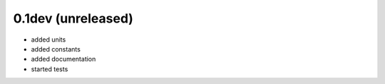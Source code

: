 ===================
0.1dev (unreleased)
===================

- added units
- added constants
- added documentation
- started tests
